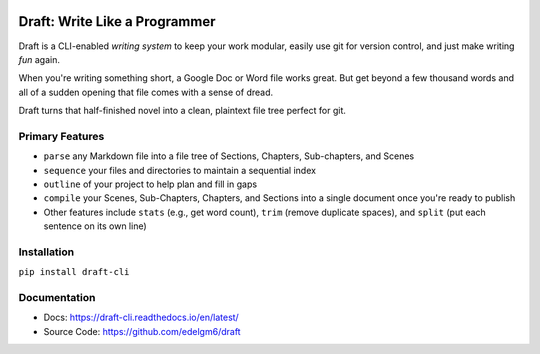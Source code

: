 .. image:: https://codecov.io/gh/edelgm6/draft/branch/master/graph/badge.svg?token=Qh4Eni15kt
    :target: https://codecov.io/gh/edelgm6/draft
.. image:: https://travis-ci.com/edelgm6/draft.svg?branch=master
    :target: https://travis-ci.com/edelgm6/draft
.. image:: https://readthedocs.org/projects/draft-cli/badge/?version=latest
    :target: https://draft-cli.readthedocs.io/en/latest/?badge=latest
    :alt: Documentation Status

Draft: Write Like a Programmer
==============================

Draft is a CLI-enabled *writing system* to keep your work modular, easily use git for version control, and just make writing *fun* again.

When you're writing something short, a Google Doc or Word file works great. But get beyond a few thousand words and all of a sudden opening that file comes with a sense of dread.

Draft turns that half-finished novel into a clean, plaintext file tree perfect for git.

Primary Features
----------------

- ``parse`` any Markdown file into a file tree of Sections, Chapters, Sub-chapters, and Scenes
- ``sequence`` your files and directories to maintain a sequential index
- ``outline`` of your project to help plan and fill in gaps
- ``compile`` your Scenes, Sub-Chapters, Chapters, and Sections into a single document once you're ready to publish
- Other features include ``stats`` (e.g., get word count), ``trim`` (remove duplicate spaces), and ``split`` (put each sentence on its own line)

Installation
------------

``pip install draft-cli``

Documentation
-------------

- Docs: https://draft-cli.readthedocs.io/en/latest/

- Source Code: https://github.com/edelgm6/draft
